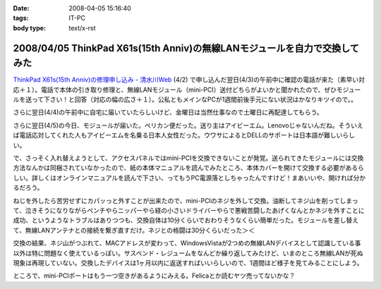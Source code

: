 :date: 2008-04-05 15:16:40
:tags: IT-PC
:body type: text/x-rst

===========================================================================
2008/04/05 ThinkPad X61s(15th Anniv)の無線LANモジュールを自力で交換してみた
===========================================================================

`ThinkPad X61s(15th Anniv)の修理申し込み - 清水川Web`_ (4/2) で申し込んだ翌日(4/3)の午前中に確認の電話が来た（素早い対応＋１）。電話で本体の引き取り修理と、無線LANモジュール（mini-PCI）送付どちらがよいかと聞かれたので、ぜひモジュールを送って下さい！と回答（対応の幅の広さ＋１）。公私ともメインなPCが1週間前後手元にない状況はかなりキツイので。。

さらに翌日(4/4)の午前中に自宅に届いていたらしいけど、金曜日は当然仕事なので土曜日に再配達してもらう。

さらに翌日(4/5)の今日、モジュールが届いた。ペリカン便だった。送り主はアイビーエム。Lenovoじゃないんだね。そういえば電話応対してくれた人もアイビーエムを名乗る日本人女性だった。ウワサによるとDELLのサポートは日本語が難しいらしい。

で、さっそく入れ替えようとして、アクセスパネルではmini-PCIを交換できないことが発覚。送られてきたモジュールには交換方法なんかは同梱されていなかったので、紙の本体マニュアルを読んでみたところ、本体カバーを開けて交換する必要があるらしい。詳しくはオンラインマニュアルを読んで下さい、ってもうPC電源落としちゃったんですけど！まあいいや、開ければ分かるだろう。

ねじを外したら苦労せずにカパッっと外すことが出来たので、mini-PCIのネジを外して交換。油断してネジ山を削ってしまって、泣きそうになりながらペンチやらニッパーやら経の小さいドライバーやらで悪戦苦闘したあげくなんとかネジを外すことに成功、というようなトラブルはありつつも、交換自体は10分くらいでおわりそうなくらい簡単だった。モジュールを差し替えて、無線LANアンテナとの接続を繋ぎ直すだけ。ネジとの格闘は30分くらいだった＞＜

交換の結果、ネジ山がつぶれて、MACアドレスが変わって、WindowsVistaが2つめの無線LANデバイスとして認識している事以外は特に問題なく使えているっぽい。サスペンド・レジュームをなんどか繰り返してみたけど、いまのところ無線LANが死ぬ現象は再現していない。交換したデバイスは1ヶ月以内に返送すればいいらしいので、1週間ほど様子を見てみることにしよう。

ところで、mini-PCIポートはもう一つ空きがあるようにみえる。Felicaとか読むヤツ売ってないかな？


.. _`ThinkPad X61s(15th Anniv)の修理申し込み - 清水川Web`: https://www.freia.jp/taka/blog/560


.. :extend type: text/html
.. :extend:



.. :comments:
.. :comment id: 2008-04-06.3937134611
.. :title: Re:ThinkPad X61s(15th Anniv)の無線LANモジュールを自力で交換してみた
.. :author: ocs
.. :date: 2008-04-06 01:19:53
.. :email: 
.. :url: 
.. :body:
.. 私も購入直後に無線LANの動作がおかしくなってサポセンに送ったのですが、
.. 電話は「IBMサポートセンター」からかかってきました。
.. サポセンの対応が丁寧で分かりやすくていいですね。マシンは若干不安定な気がするのですが・・・(自分はX60s)。
.. 
